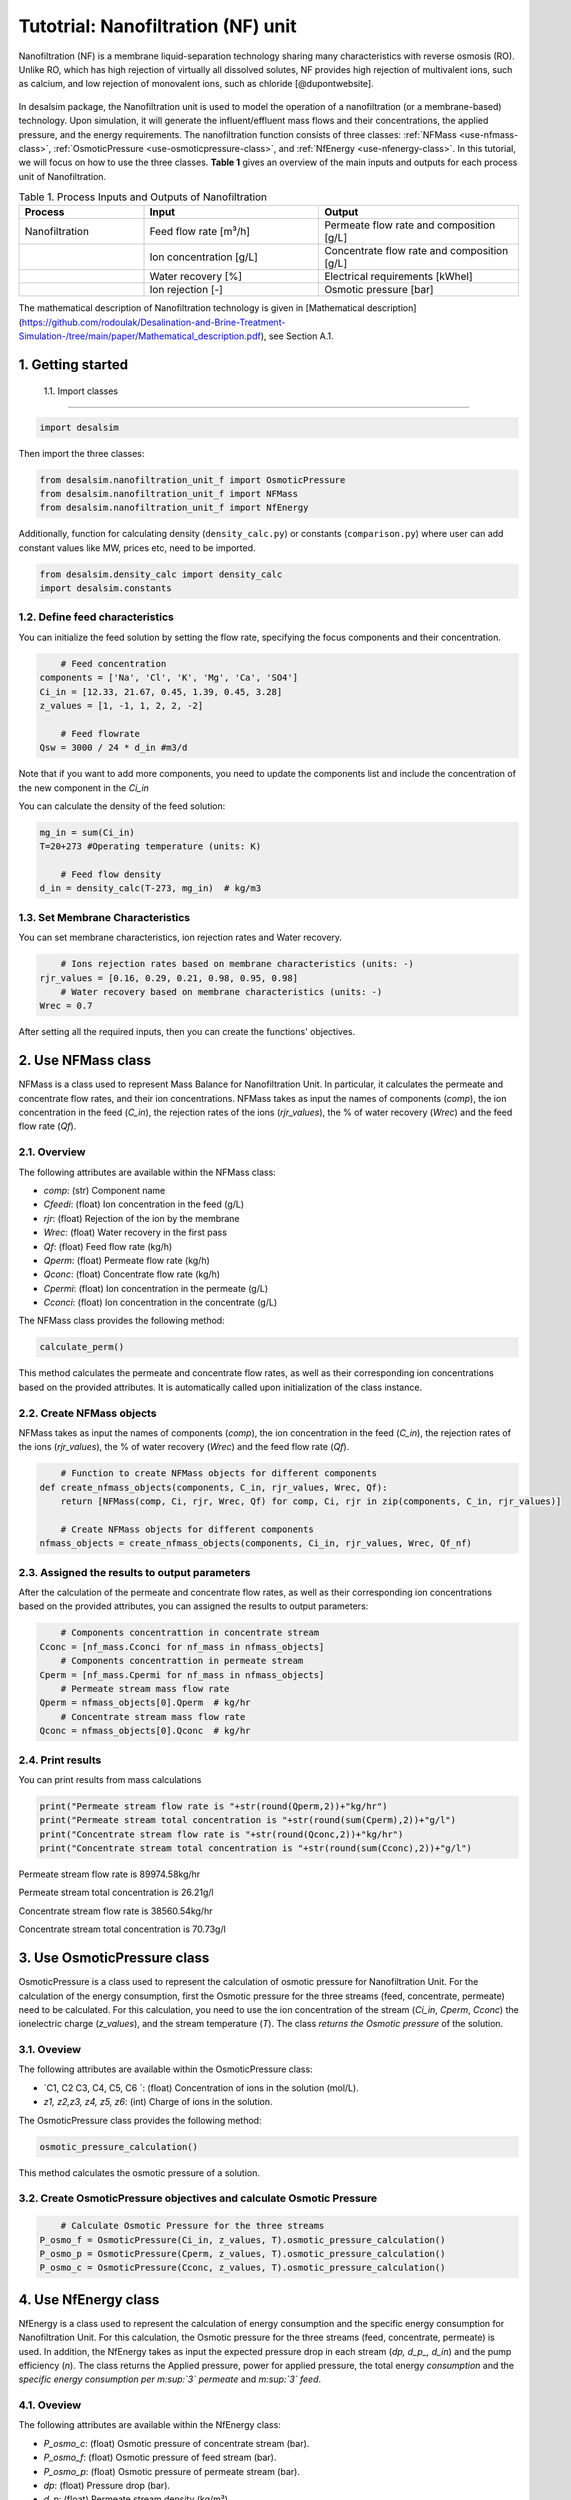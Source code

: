Tutotrial: Nanofiltration (NF) unit
++++++++++++++++++
.. raw:: html

   <div style="text-align: justify;">
Nanofiltration (NF) is a membrane liquid-separation technology sharing many characteristics with reverse osmosis (RO). Unlike RO, which has high rejection of virtually all dissolved solutes, 
NF provides high rejection of multivalent ions, such as calcium, and low rejection of monovalent ions, such as chloride [@dupontwebsite]. 

.. figure:: https://github.com/rodoulak/Desalination-and-Brine-Treatment-Simulation-/assets/150446818/1d41d6eb-90a7-4b68-ab1b-0ae31f83eb78
   :width: 600px
   :alt: Image


.. raw:: html

   <div style="text-align: justify;">
In desalsim package, the Nanofiltration unit is used to model the operation of a nanofiltration (or a membrane-based) technology. Upon simulation, it will generate the influent/effluent mass flows and their concentrations, the applied pressure, and the energy requirements.
The nanofiltration function consists of three classes: :ref:`NFMass <use-nfmass-class>`,  :ref:`OsmoticPressure <use-osmoticpressure-class>`, and  :ref:`NfEnergy <use-nfenergy-class>`.  
In this tutorial, we will focus on how to use the three classes. **Table 1** gives an overview of the main inputs and outputs for each process unit of Nanofiltration. 

.. list-table:: Table 1. Process Inputs and Outputs of Nanofiltration
   :header-rows: 1
   :widths: 25 35 40

   * - Process
     - Input
     - Output
   * - Nanofiltration
     - Feed flow rate [m³/h]
     - Permeate flow rate and composition [g/L]
   * - 
     - Ion concentration [g/L]
     - Concentrate flow rate and composition [g/L]
   * - 
     - Water recovery [%]
     - Electrical requirements [kWhel]
   * - 
     - Ion rejection [-]
     - Osmotic pressure [bar]


The mathematical description of Nanofiltration technology is given in [Mathematical description](https://github.com/rodoulak/Desalination-and-Brine-Treatment-Simulation-/tree/main/paper/Mathematical_description.pdf), see Section A.1. 

1. Getting started 
=======================================================================================

 1.1. Import classes 
-------------

.. code-block:: python

    import desalsim

Then import the three classes:  

.. code-block:: python

    from desalsim.nanofiltration_unit_f import OsmoticPressure
    from desalsim.nanofiltration_unit_f import NFMass
    from desalsim.nanofiltration_unit_f import NfEnergy

Additionally, function for calculating density (``density_calc.py``) or constants (``comparison.py``) where user can add constant values like MW, prices etc, need to be imported. 

.. code-block:: python

    from desalsim.density_calc import density_calc
    import desalsim.constants

1.2. Define feed characteristics
-------------
You can initialize the feed solution by setting the flow rate, specifying the focus components and their concentration. 

.. code-block:: python

        # Feed concentration
    components = ['Na', 'Cl', 'K', 'Mg', 'Ca', 'SO4']
    Ci_in = [12.33, 21.67, 0.45, 1.39, 0.45, 3.28]
    z_values = [1, -1, 1, 2, 2, -2]

        # Feed flowrate
    Qsw = 3000 / 24 * d_in #m3/d

Note that if you want to add more components, you need to update the components list and include the concentration of the new component in the *Ci_in*

You can calculate the density of the feed solution:

.. code-block:: python

    mg_in = sum(Ci_in)
    T=20+273 #Operating temperature (units: K)

        # Feed flow density 
    d_in = density_calc(T-273, mg_in)  # kg/m3

1.3. Set Membrane Characteristics  
-------------
You can set membrane characteristics, ion rejection rates and Water recovery. 

.. code-block:: python

        # Ions rejection rates based on membrane characteristics (units: -)
    rjr_values = [0.16, 0.29, 0.21, 0.98, 0.95, 0.98]
        # Water recovery based on membrane characteristics (units: -)
    Wrec = 0.7 

After setting all the required inputs, then you can create the functions' objectives. 

.. _use-nfmass-class:

2. Use NFMass class   
=======================================================================================
NFMass is a class used to represent Mass Balance for Nanofiltration Unit. In particular, it calculates the permeate and concentrate flow rates, and their ion concentrations. 
NFMass takes as input the names of components (*comp*), the ion concentration in the feed (*C_in*), the rejection rates of the ions (*rjr_values*), the % of water recovery (*Wrec*) and the feed flow rate (*Qf*).  

2.1. Overview 
-------------
The following attributes are available within the NFMass class:  

- `comp`: (str) Component name  
- `Cfeedi`: (float) Ion concentration in the feed (g/L)  
- `rjr`: (float) Rejection of the ion by the membrane 
- `Wrec`: (float) Water recovery in the first pass  
- `Qf`: (float) Feed flow rate (kg/h)  
- `Qperm`: (float) Permeate flow rate (kg/h)  
- `Qconc`: (float) Concentrate flow rate (kg/h)  
- `Cpermi`: (float) Ion concentration in the permeate (g/L)  
- `Cconci`: (float) Ion concentration in the concentrate (g/L) 

The NFMass class provides the following method:

.. code-block:: python

    calculate_perm()

This method calculates the permeate and concentrate flow rates, as well as their corresponding ion concentrations based on the provided attributes. It is automatically called upon initialization of the class instance.

2.2. Create NFMass objects
-------------
NFMass takes as input the names of components (*comp*), the ion concentration in the feed (*C_in*), the rejection rates of the ions (*rjr_values*), the % of water recovery (*Wrec*) and the feed flow rate (*Qf*).

.. code-block:: python

        # Function to create NFMass objects for different components
    def create_nfmass_objects(components, C_in, rjr_values, Wrec, Qf):
        return [NFMass(comp, Ci, rjr, Wrec, Qf) for comp, Ci, rjr in zip(components, C_in, rjr_values)]

        # Create NFMass objects for different components
    nfmass_objects = create_nfmass_objects(components, Ci_in, rjr_values, Wrec, Qf_nf)


2.3. Assigned the results to output parameters 
-------------
After the calculation of the permeate and concentrate flow rates, as well as their corresponding ion concentrations based on the provided attributes, you can assigned the results to output parameters: 

.. code-block:: python

        # Components concentrattion in concentrate stream 
    Cconc = [nf_mass.Cconci for nf_mass in nfmass_objects]
        # Components concentrattion in permeate stream 
    Cperm = [nf_mass.Cpermi for nf_mass in nfmass_objects]
        # Permeate stream mass flow rate
    Qperm = nfmass_objects[0].Qperm  # kg/hr
        # Concentrate stream mass flow rate
    Qconc = nfmass_objects[0].Qconc  # kg/hr


2.4. Print results 
-------------
You can print results from mass calculations 

.. code-block:: python

    print("Permeate stream flow rate is "+str(round(Qperm,2))+"kg/hr")
    print("Permeate stream total concentration is "+str(round(sum(Cperm),2))+"g/l")
    print("Concentrate stream flow rate is "+str(round(Qconc,2))+"kg/hr")
    print("Concentrate stream total concentration is "+str(round(sum(Cconc),2))+"g/l")


Permeate stream flow rate is 89974.58kg/hr

Permeate stream total concentration is 26.21g/l

Concentrate stream flow rate is 38560.54kg/hr

Concentrate stream total concentration is 70.73g/l

.. _use-osmoticpressure-class:

3. Use OsmoticPressure class 
=======================================================================================
.. raw:: html

   <div style="text-align: justify;">
OsmoticPressure is a class used to represent the calculation of osmotic pressure for Nanofiltration Unit. For the calculation of the energy consumption, first the Osmotic pressure for the three streams (feed, concentrate, permeate) need to be calculated. For this calculation, you need to use the ion concentration of the stream (*Ci_in*, *Cperm*, *Cconc*) the ionelectric charge (*z_values*), and the stream temperature (*T*). The class *returns the Osmotic pressure* of the solution.   

3.1. Oveview
-------------
The following attributes are available within the OsmoticPressure class:  

-  `C1, C2 C3, C4, C5, C6 `: (float) Concentration of ions in the solution (mol/L).
-  `z1, z2,z3, z4, z5, z6`: (int) Charge of ions in the solution.

The OsmoticPressure class provides the following method:

.. code-block:: python

    osmotic_pressure_calculation()

This method calculates the osmotic pressure of a solution.

3.2. Create OsmoticPressure objectives and calculate Osmotic Pressure
-------------

.. code-block:: python

        # Calculate Osmotic Pressure for the three streams 
    P_osmo_f = OsmoticPressure(Ci_in, z_values, T).osmotic_pressure_calculation()
    P_osmo_p = OsmoticPressure(Cperm, z_values, T).osmotic_pressure_calculation()
    P_osmo_c = OsmoticPressure(Cconc, z_values, T).osmotic_pressure_calculation()

.. _use-nfenergy-class:

4. Use NfEnergy class
=======================================================================================
.. raw:: html

   <div style="text-align: justify;">
NfEnergy is a class used to represent the calculation of energy consumption and the specific energy consumption for Nanofiltration Unit. For this calculation, the Osmotic pressure for the three streams (feed, concentrate, permeate) is used. In addition, the NfEnergy takes as input the expected pressure drop in each stream (*dp, d_p_, d_in*) and the pump efficiency (*n*). 
The class returns the Applied pressure, power for applied pressure, the total energy *consumption* and the *specific energy consumption per m\ :sup:`3` permeate* and *m\ :sup:`3` feed*.

4.1. Oveview 
-------------
The following attributes are available within the NfEnergy class:  

- `P_osmo_c`: (float) Osmotic pressure of concentrate stream (bar).
- `P_osmo_f`: (float) Osmotic pressure of feed stream (bar).
- `P_osmo_p`: (float) Osmotic pressure of permeate stream (bar).
- `dp`: (float) Pressure drop (bar).
- `d_p`: (float) Permeate stream density (kg/m³).
- `Qperm`: (float) Permeate flow rate (kg/h).
- `Qf`: (float) Concentrate flow rate (kg/h).
- `d_in`: (float) Feed stream density (kg/m³).
- `n`: (float) Pump efficiency (-).

The  NfEnergy class provides the following method:

.. code-block:: python

    calculate_energy_consumption()

This method calculates the Applied pressure, power for applied pressure, the total energy consumption, and the specific energy consumption per m\ :sup:`3` permeate and m\ :sup:`3` feed.

4.2. Create nf_energy objectives and calculate Energy Consumption
-------------

The following objective is created for energy consumption. Assumptions for pressure drop and pump efficiency need to be made. 

.. code-block:: python

    nf_energy=NfEnergy(P_osmo_c, P_osmo_f, P_osmo_p, dp=2, d_p, Qperm, Qf_nf, d_in,n=0.8) # dp: pressure drop (units: bar) and n: pump efficiency (units: -)
    result=nf_energy.calculate_energy_consumption()

4.3. Assigned the results to output parameters 
-------------

.. code-block:: python

    E_el_nf = nf_energy.E_el_nf

4.4. Print results 
-------------
You can print results from energy calculations. The specific energy consumption is also calculated so you can validate easier the results. 

.. code-block:: python

    for key, value in result.items():
            print(f"{key}: {value}")

Applied pressure (Bar): 24.45  

Power for pump (KW): 60.01  

E_el_nf (KW): 75.02  

Specific Energy Consumption (KWh/m3 of permeate): 0.85


